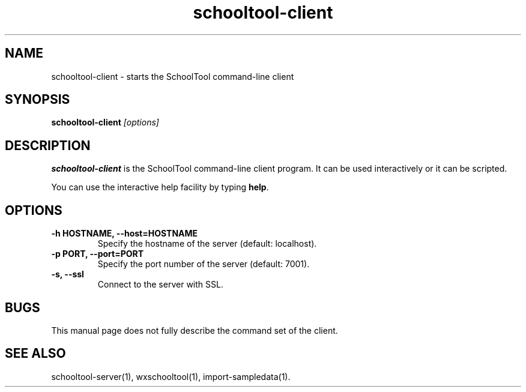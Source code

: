 .TH schooltool-client 1
.SH NAME
schooltool-client \- starts the SchoolTool command-line client
.SH SYNOPSIS
.B schooltool-client
.I "[options]"
.SH DESCRIPTION
.B schooltool-client
is the SchoolTool command-line client program.  It can be used interactively
or it can be scripted.
.PP
You can use the interactive help facility by typing \fBhelp\fP.
.SH OPTIONS
.TP
.B \-h HOSTNAME, \-\-host=HOSTNAME
Specify the hostname of the server (default: localhost).
.TP
.B \-p PORT, \-\-port=PORT
Specify the port number of the server (default: 7001).
.TP
.B \-s, \-\-ssl
Connect to the server with SSL.
.SH BUGS
This manual page does not fully describe the command set of the client.
.SH "SEE ALSO"
schooltool-server(1), wxschooltool(1), import-sampledata(1).
